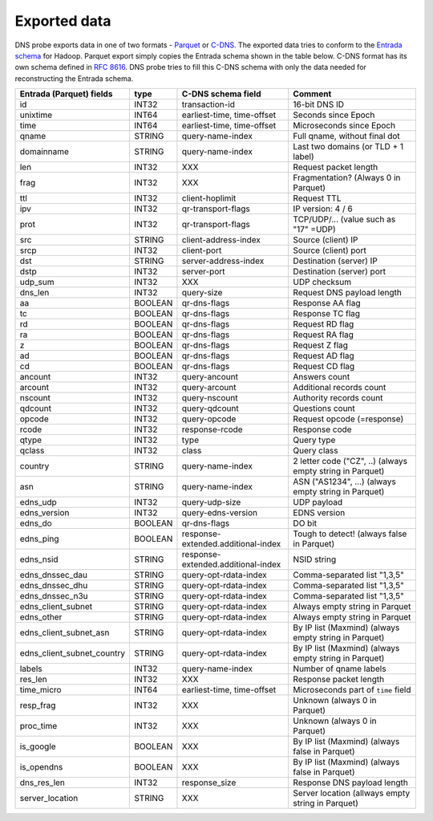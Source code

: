 Exported data
=============

DNS probe exports data in one of two formats -
`Parquet <https://parquet.apache.org/>`__ or
`C-DNS <https://tools.ietf.org/html/rfc8618>`__. The exported data tries
to conform to the `Entrada
schema <https://entrada.sidnlabs.nl/datamodel/>`__ for Hadoop. Parquet
export simply copies the Entrada schema shown in the table below. C-DNS
format has its own schema defined in `RFC
8616 <https://tools.ietf.org/html/rfc8618>`__. DNS probe tries to fill
this C-DNS schema with only the data needed for reconstructing the
Entrada schema.

+---------------------------------+-----------+--------------------------------------+-------------------------------------------------------------+
| Entrada (Parquet) fields        | type      | C-DNS schema field                   | Comment                                                     |
+=================================+===========+======================================+=============================================================+
| id                              | INT32     | transaction-id                       | 16-bit DNS ID                                               |
+---------------------------------+-----------+--------------------------------------+-------------------------------------------------------------+
| unixtime                        | INT64     | earliest-time, time-offset           | Seconds since Epoch                                         |
+---------------------------------+-----------+--------------------------------------+-------------------------------------------------------------+
| time                            | INT64     | earliest-time, time-offset           | Microseconds since Epoch                                    |
+---------------------------------+-----------+--------------------------------------+-------------------------------------------------------------+
| qname                           | STRING    | query-name-index                     | Full qname, without final dot                               |
+---------------------------------+-----------+--------------------------------------+-------------------------------------------------------------+
| domainname                      | STRING    | query-name-index                     | Last two domains (or TLD + 1 label)                         |
+---------------------------------+-----------+--------------------------------------+-------------------------------------------------------------+
| len                             | INT32     | XXX                                  | Request packet length                                       |
+---------------------------------+-----------+--------------------------------------+-------------------------------------------------------------+
| frag                            | INT32     | XXX                                  | Fragmentation? (Always 0 in Parquet)                        |
+---------------------------------+-----------+--------------------------------------+-------------------------------------------------------------+
| ttl                             | INT32     | client-hoplimit                      | Request TTL                                                 |
+---------------------------------+-----------+--------------------------------------+-------------------------------------------------------------+
| ipv                             | INT32     | qr-transport-flags                   | IP version: 4 / 6                                           |
+---------------------------------+-----------+--------------------------------------+-------------------------------------------------------------+
| prot                            | INT32     | qr-transport-flags                   | TCP/UDP/... (value such as "17" =UDP)                       |
+---------------------------------+-----------+--------------------------------------+-------------------------------------------------------------+
| src                             | STRING    | client-address-index                 | Source (client) IP                                          |
+---------------------------------+-----------+--------------------------------------+-------------------------------------------------------------+
| srcp                            | INT32     | client-port                          | Source (client) port                                        |
+---------------------------------+-----------+--------------------------------------+-------------------------------------------------------------+
| dst                             | STRING    | server-address-index                 | Destination (server) IP                                     |
+---------------------------------+-----------+--------------------------------------+-------------------------------------------------------------+
| dstp                            | INT32     | server-port                          | Destination (server) port                                   |
+---------------------------------+-----------+--------------------------------------+-------------------------------------------------------------+
| udp\_sum                        | INT32     | XXX                                  | UDP checksum                                                |
+---------------------------------+-----------+--------------------------------------+-------------------------------------------------------------+
| dns\_len                        | INT32     | query-size                           | Request DNS payload length                                  |
+---------------------------------+-----------+--------------------------------------+-------------------------------------------------------------+
| aa                              | BOOLEAN   | qr-dns-flags                         | Response AA flag                                            |
+---------------------------------+-----------+--------------------------------------+-------------------------------------------------------------+
| tc                              | BOOLEAN   | qr-dns-flags                         | Response TC flag                                            |
+---------------------------------+-----------+--------------------------------------+-------------------------------------------------------------+
| rd                              | BOOLEAN   | qr-dns-flags                         | Request RD flag                                             |
+---------------------------------+-----------+--------------------------------------+-------------------------------------------------------------+
| ra                              | BOOLEAN   | qr-dns-flags                         | Request RA flag                                             |
+---------------------------------+-----------+--------------------------------------+-------------------------------------------------------------+
| z                               | BOOLEAN   | qr-dns-flags                         | Request Z flag                                              |
+---------------------------------+-----------+--------------------------------------+-------------------------------------------------------------+
| ad                              | BOOLEAN   | qr-dns-flags                         | Request AD flag                                             |
+---------------------------------+-----------+--------------------------------------+-------------------------------------------------------------+
| cd                              | BOOLEAN   | qr-dns-flags                         | Request CD flag                                             |
+---------------------------------+-----------+--------------------------------------+-------------------------------------------------------------+
| ancount                         | INT32     | query-ancount                        | Answers count                                               |
+---------------------------------+-----------+--------------------------------------+-------------------------------------------------------------+
| arcount                         | INT32     | query-arcount                        | Additional records count                                    |
+---------------------------------+-----------+--------------------------------------+-------------------------------------------------------------+
| nscount                         | INT32     | query-nscount                        | Authority records count                                     |
+---------------------------------+-----------+--------------------------------------+-------------------------------------------------------------+
| qdcount                         | INT32     | query-qdcount                        | Questions count                                             |
+---------------------------------+-----------+--------------------------------------+-------------------------------------------------------------+
| opcode                          | INT32     | query-opcode                         | Request opcode (=response)                                  |
+---------------------------------+-----------+--------------------------------------+-------------------------------------------------------------+
| rcode                           | INT32     | response-rcode                       | Response code                                               |
+---------------------------------+-----------+--------------------------------------+-------------------------------------------------------------+
| qtype                           | INT32     | type                                 | Query type                                                  |
+---------------------------------+-----------+--------------------------------------+-------------------------------------------------------------+
| qclass                          | INT32     | class                                | Query class                                                 |
+---------------------------------+-----------+--------------------------------------+-------------------------------------------------------------+
| country                         | STRING    | query-name-index                     | 2 letter code ("CZ", ..) (always empty string in Parquet)   |
+---------------------------------+-----------+--------------------------------------+-------------------------------------------------------------+
| asn                             | STRING    | query-name-index                     | ASN ("AS1234", ...) (always empty string in Parquet)        |
+---------------------------------+-----------+--------------------------------------+-------------------------------------------------------------+
| edns\_udp                       | INT32     | query-udp-size                       | UDP payload                                                 |
+---------------------------------+-----------+--------------------------------------+-------------------------------------------------------------+
| edns\_version                   | INT32     | query-edns-version                   | EDNS version                                                |
+---------------------------------+-----------+--------------------------------------+-------------------------------------------------------------+
| edns\_do                        | BOOLEAN   | qr-dns-flags                         | DO bit                                                      |
+---------------------------------+-----------+--------------------------------------+-------------------------------------------------------------+
| edns\_ping                      | BOOLEAN   | response-extended.additional-index   | Tough to detect! (always false in Parquet)                  |
+---------------------------------+-----------+--------------------------------------+-------------------------------------------------------------+
| edns\_nsid                      | STRING    | response-extended.additional-index   | NSID string                                                 |
+---------------------------------+-----------+--------------------------------------+-------------------------------------------------------------+
| edns\_dnssec\_dau               | STRING    | query-opt-rdata-index                | Comma-separated list "1,3,5"                                |
+---------------------------------+-----------+--------------------------------------+-------------------------------------------------------------+
| edns\_dnssec\_dhu               | STRING    | query-opt-rdata-index                | Comma-separated list "1,3,5"                                |
+---------------------------------+-----------+--------------------------------------+-------------------------------------------------------------+
| edns\_dnssec\_n3u               | STRING    | query-opt-rdata-index                | Comma-separated list "1,3,5"                                |
+---------------------------------+-----------+--------------------------------------+-------------------------------------------------------------+
| edns\_client\_subnet            | STRING    | query-opt-rdata-index                | Always empty string in Parquet                              |
+---------------------------------+-----------+--------------------------------------+-------------------------------------------------------------+
| edns\_other                     | STRING    | query-opt-rdata-index                | Always empty string in Parquet                              |
+---------------------------------+-----------+--------------------------------------+-------------------------------------------------------------+
| edns\_client\_subnet\_asn       | STRING    | query-opt-rdata-index                | By IP list (Maxmind) (always empty string in Parquet)       |
+---------------------------------+-----------+--------------------------------------+-------------------------------------------------------------+
| edns\_client\_subnet\_country   | STRING    | query-opt-rdata-index                | By IP list (Maxmind) (always empty string in Parquet)       |
+---------------------------------+-----------+--------------------------------------+-------------------------------------------------------------+
| labels                          | INT32     | query-name-index                     | Number of qname labels                                      |
+---------------------------------+-----------+--------------------------------------+-------------------------------------------------------------+
| res\_len                        | INT32     | XXX                                  | Response packet length                                      |
+---------------------------------+-----------+--------------------------------------+-------------------------------------------------------------+
| time\_micro                     | INT64     | earliest-time, time-offset           | Microseconds part of ``time`` field                         |
+---------------------------------+-----------+--------------------------------------+-------------------------------------------------------------+
| resp\_frag                      | INT32     | XXX                                  | Unknown (always 0 in Parquet)                               |
+---------------------------------+-----------+--------------------------------------+-------------------------------------------------------------+
| proc\_time                      | INT32     | XXX                                  | Unknown (always 0 in Parquet)                               |
+---------------------------------+-----------+--------------------------------------+-------------------------------------------------------------+
| is\_google                      | BOOLEAN   | XXX                                  | By IP list (Maxmind) (always false in Parquet)              |
+---------------------------------+-----------+--------------------------------------+-------------------------------------------------------------+
| is\_opendns                     | BOOLEAN   | XXX                                  | By IP list (Maxmind) (always false in Parquet)              |
+---------------------------------+-----------+--------------------------------------+-------------------------------------------------------------+
| dns\_res\_len                   | INT32     | response\_size                       | Response DNS payload length                                 |
+---------------------------------+-----------+--------------------------------------+-------------------------------------------------------------+
| server\_location                | STRING    | XXX                                  | Server location (allways empty string in Parquet)           |
+---------------------------------+-----------+--------------------------------------+-------------------------------------------------------------+
